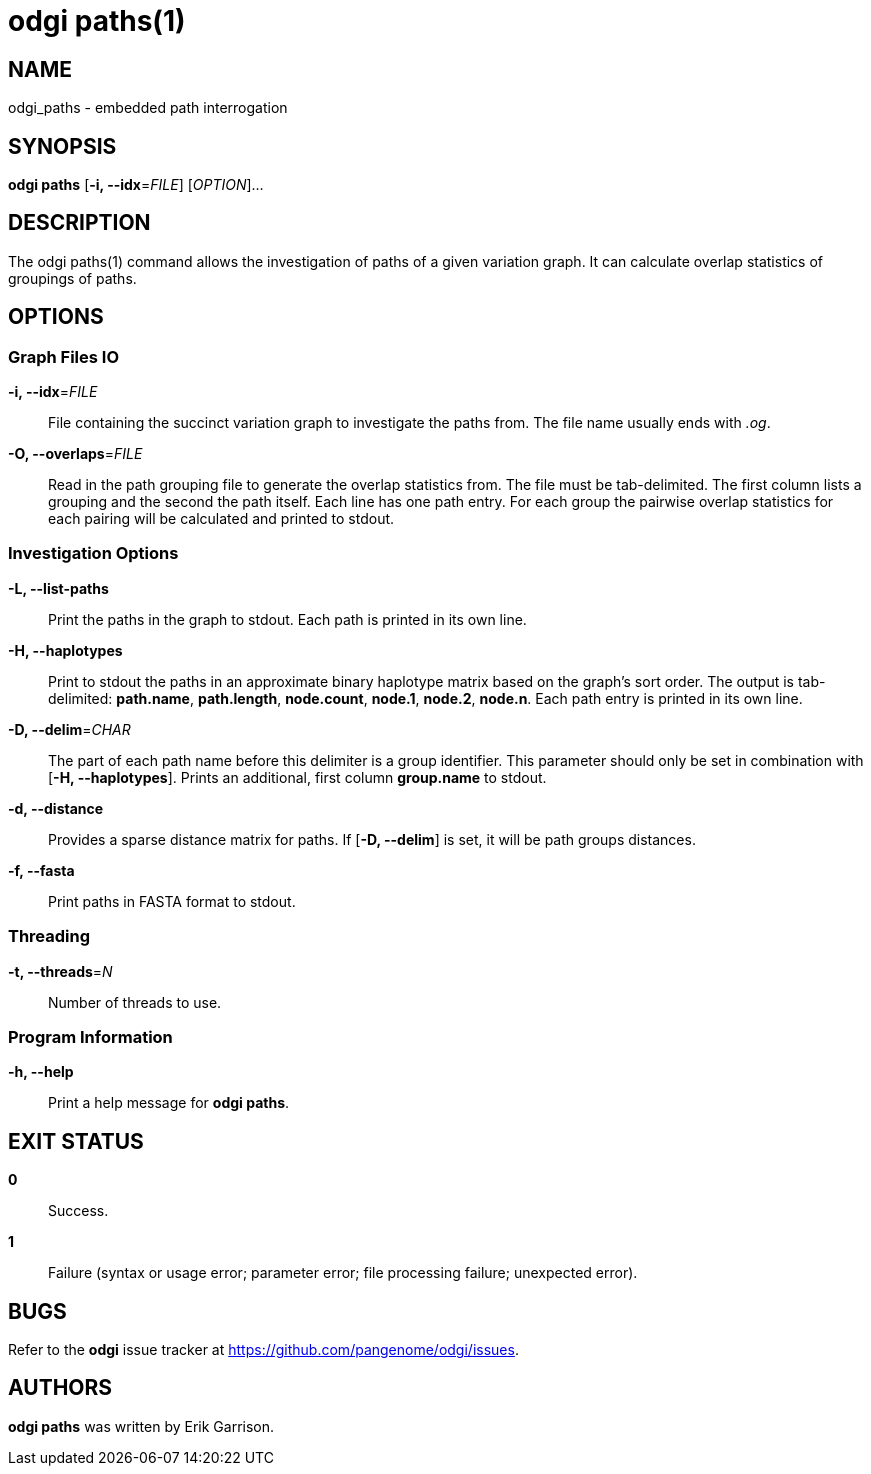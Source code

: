 = odgi paths(1)
ifdef::backend-manpage[]
Erik Garrison
:doctype: manpage
:release-version: v0.6.0
:man manual: odgi paths
:man source: odgi v0.6.0
:page-layout: base
endif::[]

== NAME

odgi_paths - embedded path interrogation

== SYNOPSIS

*odgi paths* [*-i, --idx*=_FILE_] [_OPTION_]...

== DESCRIPTION

The odgi paths(1) command allows the investigation of paths of a given variation graph. It can calculate overlap statistics
of groupings of paths.

== OPTIONS

=== Graph Files IO

*-i, --idx*=_FILE_::
  File containing the succinct variation graph to investigate the paths from. The file name usually ends with _.og_.

*-O, --overlaps*=_FILE_::
  Read in the path grouping file to generate the overlap statistics from. The file must be tab-delimited. The first column
  lists a grouping and the second the path itself. Each line has one path entry. For each group the pairwise overlap statistics
  for each pairing will be calculated and printed to stdout.

=== Investigation Options

*-L, --list-paths*::
  Print the paths in the graph to stdout. Each path is printed in its own line.

*-H, --haplotypes*::
  Print to stdout the paths in an approximate binary haplotype matrix based on the graph's sort order. The output is tab-delimited:
  *path.name*, *path.length*, *node.count*, *node.1*, *node.2*, *node.n*. Each path entry is printed in its own line.

*-D, --delim*=_CHAR_::
  The part of each path name before this delimiter is a group identifier. This parameter should only be set in combination
  with [*-H, --haplotypes*]. Prints an additional, first column *group.name* to stdout.

*-d, --distance*::
  Provides a sparse distance matrix for paths. If [*-D, --delim*] is set, it will be path groups distances.

*-f, --fasta*::
  Print paths in FASTA format to stdout.

=== Threading

*-t, --threads*=_N_::
  Number of threads to use.

=== Program Information

*-h, --help*::
  Print a help message for *odgi paths*.

== EXIT STATUS

*0*::
  Success.

*1*::
  Failure (syntax or usage error; parameter error; file processing failure; unexpected error).

== BUGS

Refer to the *odgi* issue tracker at https://github.com/pangenome/odgi/issues.

== AUTHORS

*odgi paths* was written by Erik Garrison.

ifdef::backend-manpage[]
== RESOURCES

*Project web site:* https://github.com/pangenome/odgi

*Git source repository on GitHub:* https://github.com/pangenome/odgi

*GitHub organization:* https://github.com/pangenome

*Discussion list / forum:* https://github.com/pangenome/odgi/issues

== COPYING

The MIT License (MIT)

Copyright (c) 2019-2021 Erik Garrison

Permission is hereby granted, free of charge, to any person obtaining a copy of
this software and associated documentation files (the "Software"), to deal in
the Software without restriction, including without limitation the rights to
use, copy, modify, merge, publish, distribute, sublicense, and/or sell copies of
the Software, and to permit persons to whom the Software is furnished to do so,
subject to the following conditions:

The above copyright notice and this permission notice shall be included in all
copies or substantial portions of the Software.

THE SOFTWARE IS PROVIDED "AS IS", WITHOUT WARRANTY OF ANY KIND, EXPRESS OR
IMPLIED, INCLUDING BUT NOT LIMITED TO THE WARRANTIES OF MERCHANTABILITY, FITNESS
FOR A PARTICULAR PURPOSE AND NONINFRINGEMENT. IN NO EVENT SHALL THE AUTHORS OR
COPYRIGHT HOLDERS BE LIABLE FOR ANY CLAIM, DAMAGES OR OTHER LIABILITY, WHETHER
IN AN ACTION OF CONTRACT, TORT OR OTHERWISE, ARISING FROM, OUT OF OR IN
CONNECTION WITH THE SOFTWARE OR THE USE OR OTHER DEALINGS IN THE SOFTWARE.
endif::[]